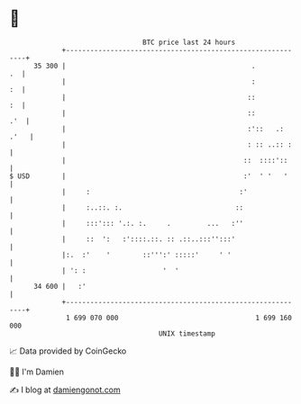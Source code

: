 * 👋

#+begin_example
                                    BTC price last 24 hours                    
                +------------------------------------------------------------+ 
         35 300 |                                              .          .  | 
                |                                              :          :  | 
                |                                             ::          :  | 
                |                                             ::         .'  | 
                |                                             :'::   .: .'   | 
                |                                             : :: ..:: :    | 
                |                                            ::  ::::'::     | 
   $ USD        |                                            :'  ' '   '     | 
                |     :                                     :'               | 
                |     :..::. :.                            ::                | 
                |     :::'::: '.:. :.     .         ...   :''                | 
                |     ::  ':   :'::::.::. :: .::..:::'':::'                  | 
                |:.  :'    '        ::''':' :::::'     ' '                   | 
                | ': :                   '  '                                | 
         34 600 |   :'                                                       | 
                +------------------------------------------------------------+ 
                 1 699 070 000                                  1 699 160 000  
                                        UNIX timestamp                         
#+end_example
📈 Data provided by CoinGecko

🧑‍💻 I'm Damien

✍️ I blog at [[https://www.damiengonot.com][damiengonot.com]]
